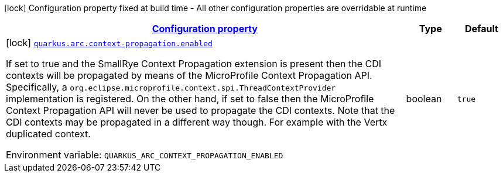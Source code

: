 
:summaryTableId: quarkus-arc-config-group-arc-context-propagation-config
[.configuration-legend]
icon:lock[title=Fixed at build time] Configuration property fixed at build time - All other configuration properties are overridable at runtime
[.configuration-reference, cols="80,.^10,.^10"]
|===

h|[[quarkus-arc-config-group-arc-context-propagation-config_configuration]]link:#quarkus-arc-config-group-arc-context-propagation-config_configuration[Configuration property]

h|Type
h|Default

a|icon:lock[title=Fixed at build time] [[quarkus-arc-config-group-arc-context-propagation-config_quarkus-arc-context-propagation-enabled]]`link:#quarkus-arc-config-group-arc-context-propagation-config_quarkus-arc-context-propagation-enabled[quarkus.arc.context-propagation.enabled]`


[.description]
--
If set to true and the SmallRye Context Propagation extension is present then the CDI contexts will be propagated by means of the MicroProfile Context Propagation API. Specifically, a `org.eclipse.microprofile.context.spi.ThreadContextProvider` implementation is registered. On the other hand, if set to false then the MicroProfile Context Propagation API will never be used to propagate the CDI contexts. Note that the CDI contexts may be propagated in a different way though. For example with the Vertx duplicated context.

ifdef::add-copy-button-to-env-var[]
Environment variable: env_var_with_copy_button:+++QUARKUS_ARC_CONTEXT_PROPAGATION_ENABLED+++[]
endif::add-copy-button-to-env-var[]
ifndef::add-copy-button-to-env-var[]
Environment variable: `+++QUARKUS_ARC_CONTEXT_PROPAGATION_ENABLED+++`
endif::add-copy-button-to-env-var[]
--|boolean 
|`true`

|===